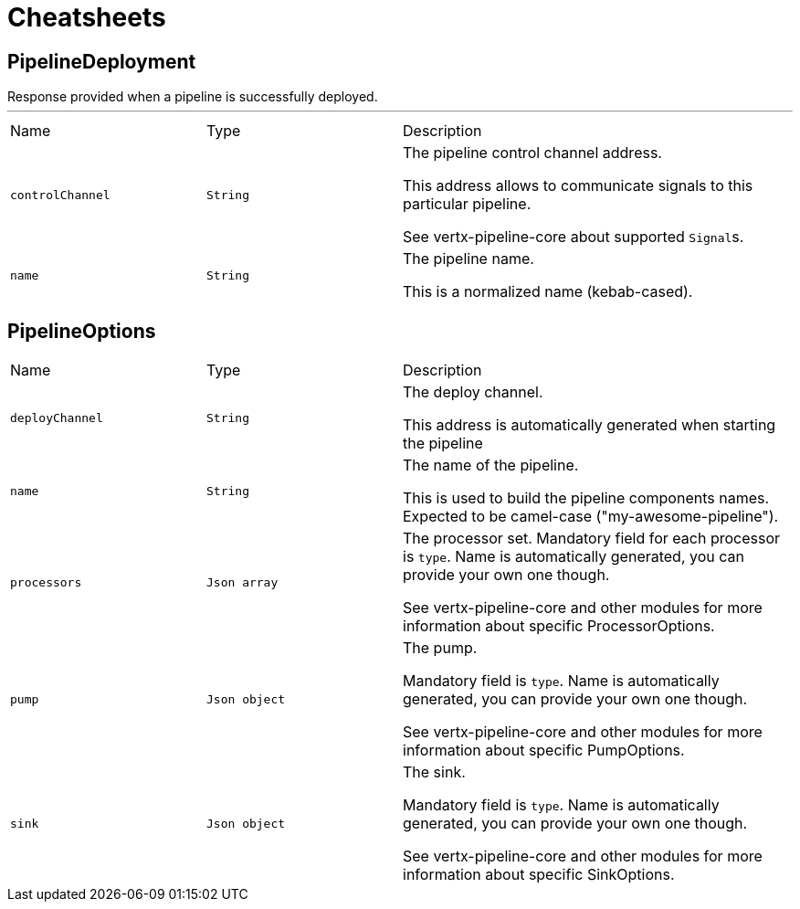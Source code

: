 = Cheatsheets

[[PipelineDeployment]]
== PipelineDeployment

++++
 Response provided when a pipeline is successfully deployed.
++++
'''

[cols=">25%,^25%,50%"]
[frame="topbot"]
|===
^|Name | Type ^| Description
|[[controlChannel]]`controlChannel`|`String`|
+++
The pipeline control channel address.
 <p>
 This address allows to communicate signals to this particular pipeline.
 <p>
 See vertx-pipeline-core about supported <code>Signal</code>s.
+++
|[[name]]`name`|`String`|
+++
The pipeline name.
 <p>
 This is a normalized name (kebab-cased).
+++
|===

[[PipelineOptions]]
== PipelineOptions


[cols=">25%,^25%,50%"]
[frame="topbot"]
|===
^|Name | Type ^| Description
|[[deployChannel]]`deployChannel`|`String`|
+++
The deploy channel.
 <p>
 This address is automatically generated when starting the pipeline
+++
|[[name]]`name`|`String`|
+++
The name of the pipeline.
 <p>
 This is used to build the pipeline components names.
 Expected to be camel-case ("my-awesome-pipeline").
+++
|[[processors]]`processors`|`Json array`|
+++
The processor set.
 Mandatory field for each processor is <code>type</code>.
 Name is automatically generated, you can provide your own one though.
 <p>
 See vertx-pipeline-core and other modules for more information about specific ProcessorOptions.
+++
|[[pump]]`pump`|`Json object`|
+++
The pump.
 <p>
 Mandatory field is <code>type</code>.
 Name is automatically generated, you can provide your own one though.
 <p>
 See vertx-pipeline-core and other modules for more information about specific PumpOptions.
+++
|[[sink]]`sink`|`Json object`|
+++
The sink.
 <p>
 Mandatory field is <code>type</code>.
 Name is automatically generated, you can provide your own one though.
 <p>
 See vertx-pipeline-core and other modules for more information about specific SinkOptions.
+++
|===

